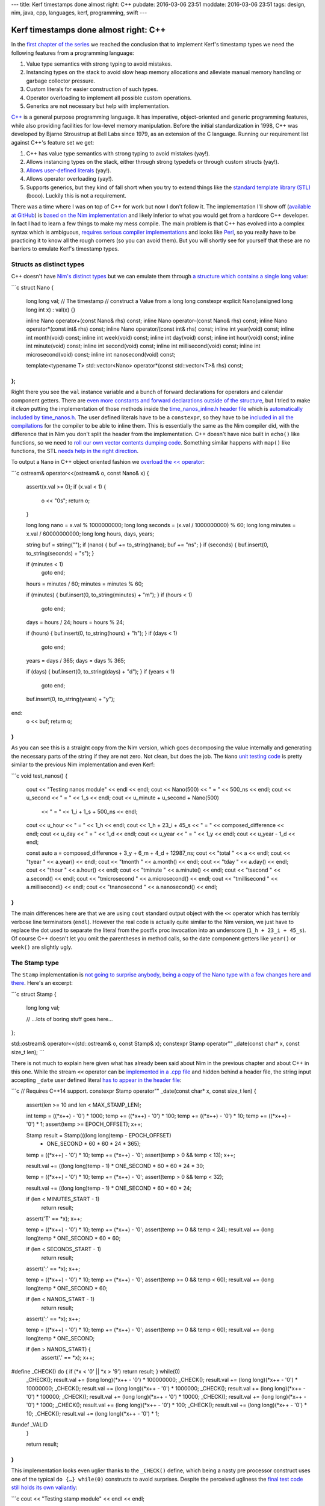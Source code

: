 ---
title: Kerf timestamps done almost right: C++
pubdate: 2016-03-06 23:51
moddate: 2016-03-06 23:51
tags: design, nim, java, cpp, languages, kerf, programming, swift
---

Kerf timestamps done almost right: C++
======================================

In the `first chapter of the series
<kerf-timestamps-done-almost-right-a-new-type.html>`_ we reached the conclusion
that to implement Kerf's timestamp types we need the following features from a
programming language:

1. Value type semantics with strong typing to avoid mistakes.
2. Instancing types on the stack to avoid slow heap memory allocations and
   alleviate manual memory handling or garbage collector pressure.
3. Custom literals for easier construction of such types.
4. Operator overloading to implement all possible custom operations.
5. Generics are not necessary but help with implementation.

.. raw:: html

    <table border="1" bgcolor="#cccccc"><tr><td style="vertical-align: middle;"
    ><b>META NAVIGATION START</b>
    <p>This is a really long article (<a
    href="http://www.amazon.com/Effective-Modern-Specific-Ways-Improve/dp/1491903996"
    >Buy Effective Modern C++!</a>) which has
    been split in different chapters because it is (<a
    href="http://www.amazon.com/Effective-Modern-Specific-Ways-Improve/dp/1491903996"
    >Effective Modern C++ on sale!</a>) unsuitable for today's average attention span
    and lets me
    maximize (<a href="http://www.amazon.com/Effective-Modern-Specific-Ways-Improve/dp/1491903996"
    >Get Effective Modern C++ now!</a>) page ads.
    <p><b>META NAVIGATION END</b>
    </td><td nowrap>
    <ol>
    <li><a href="kerf-timestamps-done-almost-right-a-new-type.html">a new type?</a>
    <li><a href="kerf-timestamps-done-almost-right-nim.html">Nim</a>
    <li>C++ <b>You are here!</b>
    <li><a href="kerf-timestamps-done-almost-right-swift.html">Swift</a>
    <li><a href="kerf-timestamps-done-almost-right-wtf…-java.html">WTF… Java?</a>
    <li><a href="kerf-timestamps-done-almost-right-conclusions.html">conclusions</a>
    </ol></td></tr></table>

.. raw:: html
    <a href="http://arcturus127.tistory.com/858"><img
        src="../../../i/kerf_cpp.jpg"
        alt="C++?! That language is older than me! How can you even use something like that?"
        style="width:100%;max-width:600px" align="right"
        hspace="8pt" vspace="8pt"></a>

`C++ <https://en.wikipedia.org/wiki/C%2B%2B>`_ is a general purpose programming
language. It has imperative, object-oriented and generic programming features,
while also providing facilities for low-level memory manipulation. Before the
initial standardization in 1998, C++ was developed by Bjarne Stroustrup at Bell
Labs since 1979, as an extension of the C language. Running our requirement
list against C++'s feature set we get:

1. C++ has value type semantics with strong typing to avoid mistakes (yay!).
2. Allows instancing types on the stack, either through strong typedefs or
   through custom structs (yay!).
3. `Allows user-defined literals
   <http://www.open-std.org/jtc1/sc22/wg21/docs/papers/2007/n2378.pdf>`_ (yay!).
4. Allows operator overloading (yay!).
5. Supports generics, but they kind of fall short when you try to extend things
   like the `standard template library (STL)
   <https://en.wikipedia.org/wiki/Standard_Template_Library>`_ (booo). Luckily
   this is not a requirement.

There was a time where I was on top of C++ for work but now I don't follow it.
The implementation I'll show off (`available at GitHub
<https://github.com/gradha/kerf_timestamps_done_almost_right/tree/master/cpp>`_)
is `based on the Nim implementation
<kerf-timestamps-done-almost-right-nim.html>`_ and likely inferior to what you
would get from a hardcore C++ developer. In fact I had to learn a few things to
make my mess compile. The main problem is that C++ has evolved into a complex
syntax which is ambiguous, `requires serious compiler implementations
<http://stackoverflow.com/a/1004737/172690>`_ and looks like `Perl
<https://www.perl.org>`_, so you really have to be practicing it to know all
the rough corners (so you can avoid them).  But you will shortly see for
yourself that these are no barriers to emulate Kerf's timestamp types.


Structs as distinct types
-------------------------

C++ doesn't have `Nim's distinct types
<http://stackoverflow.com/a/1004737/172690>`_ but we can emulate them through
`a structure which contains a single long value
<https://github.com/gradha/kerf_timestamps_done_almost_right/blob/master/cpp/time_nanos.h#L7-L30>`_:

```c
struct Nano
{
	long long val; // The timestamp
	// construct a Value from a long long
	constexpr explicit Nano(unsigned long long int x) : val(x) {}

	inline Nano operator+(const Nano& rhs) const;
	inline Nano operator-(const Nano& rhs) const;
	inline Nano operator*(const int& rhs) const;
	inline Nano operator/(const int& rhs) const;
	inline int year(void) const;
	inline int month(void) const;
	inline int week(void) const;
	inline int day(void) const;
	inline int hour(void) const;
	inline int minute(void) const;
	inline int second(void) const;
	inline int millisecond(void) const;
	inline int microsecond(void) const;
	inline int nanosecond(void) const;

	template<typename T>
	std::vector<Nano> operator*(const std::vector<T>& rhs) const;
};
```

Right there you see the ``val`` instance variable and a bunch of forward
declarations for operators and calendar component getters. There are `even more
constants and forward declarations outside of the structure
<https://github.com/gradha/kerf_timestamps_done_almost_right/blob/master/cpp/time_nanos.h#L32-L59>`_,
but I tried to make it *clean* putting the implementation of those methods
inside the `time_nanos_inline.h header file
<https://github.com/gradha/kerf_timestamps_done_almost_right/blob/master/cpp/time_nanos_inline.h>`_
which is `automatically included by time_nanos.h
<https://github.com/gradha/kerf_timestamps_done_almost_right/blob/master/cpp/time_nanos.h#L61>`_.
The user defined literals have to be a ``constexpr``, so they have to be
`included in all the compilations
<https://github.com/gradha/kerf_timestamps_done_almost_right/blob/master/cpp/time_nanos_inline.h#L40-L75>`_
for the compiler to be able to inline them. This is essentially the same as the
Nim compiler did, with the difference that in Nim you don't split the header
from the implementation. C++ doesn't have nice built in ``echo()`` like
functions, so we need to `roll our own vector contents dumping code
<https://github.com/gradha/kerf_timestamps_done_almost_right/blob/master/cpp/time_nanos_inline.h#L108-L118>`_.
Something similar happens with ``map()`` like functions, the STL `needs help in
the right direction
<https://github.com/gradha/kerf_timestamps_done_almost_right/blob/master/cpp/time_nanos_inline.h#L120-L127>`_.

To output a ``Nano`` in C++ object oriented fashion we `overload the <<
operator
<https://github.com/gradha/kerf_timestamps_done_almost_right/blob/master/cpp/time_nanos.cpp#L19-L65>`_:

```c
ostream& operator<<(ostream& o, const Nano& x)
{
	assert(x.val >= 0);
	if (x.val < 1) {
		o << "0s";
		return o;
	}

	long long nano = x.val % 1000000000;
	long long seconds = (x.val / 1000000000) % 60;
	long long minutes = x.val / 60000000000;
	long long hours, days, years;

	string buf = string("");
	if (nano) { buf += to_string(nano); buf += "ns"; }
	if (seconds) { buf.insert(0, to_string(seconds) + "s"); }

	if (minutes < 1)
		goto end;

	hours = minutes / 60;
	minutes = minutes % 60;

	if (minutes) { buf.insert(0, to_string(minutes) + "m"); }
	if (hours < 1)
		goto end;

	days = hours / 24;
	hours = hours % 24;

	if (hours) { buf.insert(0, to_string(hours) + "h"); }
	if (days < 1)
		goto end;

	years = days / 365;
	days = days % 365;

	if (days) { buf.insert(0, to_string(days) + "d"); }
	if (years < 1)
		goto end;

	buf.insert(0, to_string(years) + "y");

end:
	o << buf;
	return o;
}
```

As you can see this is a straight copy from the Nim version, which goes
decomposing the value internally and generating the necessary parts of the
string if they are not zero. Not clean, but does the job. The ``Nano`` `unit
testing code
<https://github.com/gradha/kerf_timestamps_done_almost_right/blob/master/cpp/time_nanos.cpp#L69-L93>`_
is pretty similar to the previous Nim implementation and even Kerf:

```c
void test_nanos()
{
	cout << "Testing nanos module" << endl << endl;
	cout << Nano(500) << " = " << 500_ns << endl;
	cout << u_second << " = " << 1_s << endl;
	cout << u_minute + u_second + Nano(500)
		<< " = " << 1_i + 1_s + 500_ns << endl;
	cout << u_hour << " = " << 1_h << endl;
	cout << 1_h + 23_i + 45_s << " = " << composed_difference << endl;
	cout << u_day << " = " << 1_d << endl;
	cout << u_year << " = " << 1_y << endl;
	cout << u_year - 1_d << endl;

	const auto a = composed_difference + 3_y + 6_m + 4_d + 12987_ns;
	cout << "total " << a << endl;
	cout << "\tyear " << a.year() << endl;
	cout << "\tmonth " << a.month() << endl;
	cout << "\tday " << a.day() << endl;
	cout << "\thour " << a.hour() << endl;
	cout << "\tminute " << a.minute() << endl;
	cout << "\tsecond " << a.second() << endl;
	cout << "\tmicrosecond " << a.microsecond() << endl;
	cout << "\tmillisecond " << a.millisecond() << endl;
	cout << "\tnanosecond " << a.nanosecond() << endl;
}
```

.. raw:: html
    <a href="http://dijkcrayon.tistory.com/448"><img
        src="../../../i/kerf_ugly.jpg"
        alt="Slightly ugly? I don't want to see what's next"
        style="width:100%;max-width:600px" align="right"
        hspace="8pt" vspace="8pt"></a>

The main differences here are that we are using ``cout`` standard output object
with the ``<<`` operator which has terribly verbose line terminators
(``endl``). However the real code is actually quite similar to the Nim version,
we just have to replace the dot used to separate the literal from the postfix
proc invocation into an underscore (``1_h + 23_i + 45_s``). Of course C++
doesn't let you omit the parentheses in method calls, so the date component
getters like ``year()`` or ``week()`` are slightly ugly.


The Stamp type
--------------

The ``Stamp`` implementation is `not going to surprise anybody, being a copy of
the Nano type with a few changes here and there
<https://github.com/gradha/kerf_timestamps_done_almost_right/blob/master/cpp/time_stamp.h#L9-L34>`_.
Here's an excerpt:

```c
struct Stamp {
	long long val;

	// …lots of boring stuff goes here…
};

std::ostream& operator<<(std::ostream& o, const Stamp& x);
constexpr Stamp operator"" _date(const char* x, const size_t len);
```

There is not much to explain here given what has already been said about Nim in
the previous chapter and about C++ in this one.  While the stream ``<<``
operator can be `implemented in a .cpp file
<https://github.com/gradha/kerf_timestamps_done_almost_right/blob/master/cpp/time_stamp.cpp#L21-L62>`_
and hidden behind a header file, the string input accepting ``_date`` user
defined literal `has to appear in the header file
<https://github.com/gradha/kerf_timestamps_done_almost_right/blob/master/cpp/time_stamp_inline.h#L17-L95>`_:

```c
// Requires C++14 support.
constexpr Stamp operator"" _date(const char* x, const size_t len)
{
	assert(len >= 10 and len < MAX_STAMP_LEN);

	int temp = ((*x++) - '0') * 1000;
	temp += ((*x++) - '0') * 100;
	temp += ((*x++) - '0') * 10;
	temp += ((*x++) - '0') * 1;
	assert(temp >= EPOCH_OFFSET);
	x++;

	Stamp result = Stamp(((long long)temp - EPOCH_OFFSET)
		* ONE_SECOND * 60 * 60 * 24 * 365);

	temp = ((*x++) - '0') * 10;
	temp += (*x++) - '0';
	assert(temp > 0 && temp < 13);
	x++;

	result.val += ((long long)temp - 1) * ONE_SECOND * 60 * 60 * 24 * 30;

	temp = ((*x++) - '0') * 10;
	temp += (*x++) - '0';
	assert(temp > 0 && temp < 32);

	result.val += ((long long)temp - 1) * ONE_SECOND * 60 * 60 * 24;

	if (len < MINUTES_START - 1)
		return result;

	assert('T' == *x);
	x++;

	temp = ((*x++) - '0') * 10;
	temp += (*x++) - '0';
	assert(temp >= 0 && temp < 24);
	result.val += (long long)temp * ONE_SECOND * 60 * 60;

	if (len < SECONDS_START - 1)
		return result;

	assert(':' == *x);
	x++;

	temp = ((*x++) - '0') * 10;
	temp += (*x++) - '0';
	assert(temp >= 0 && temp < 60);
	result.val += (long long)temp * ONE_SECOND * 60;

	if (len < NANOS_START - 1)
		return result;

	assert(':' == *x);
	x++;

	temp = ((*x++) - '0') * 10;
	temp += (*x++) - '0';
	assert(temp >= 0 && temp < 60);
	result.val += (long long)temp * ONE_SECOND;

	if (len > NANOS_START) {
		assert('.' == *x);
		x++;
#define _CHECK() do { if (*x < '0' || *x > '9') return result; } while(0)
		_CHECK(); result.val += (long long)(*x++ - '0') * 100000000;
		_CHECK(); result.val += (long long)(*x++ - '0') * 10000000;
		_CHECK(); result.val += (long long)(*x++ - '0') * 1000000;
		_CHECK(); result.val += (long long)(*x++ - '0') * 100000;
		_CHECK(); result.val += (long long)(*x++ - '0') * 10000;
		_CHECK(); result.val += (long long)(*x++ - '0') * 1000;
		_CHECK(); result.val += (long long)(*x++ - '0') * 100;
		_CHECK(); result.val += (long long)(*x++ - '0') * 10;
		_CHECK(); result.val += (long long)(*x++ - '0') * 1;
#undef _VALID
	}

	return result;
}
```

This implementation looks even uglier thanks to the ``_CHECK()`` define, which
being a nasty pre processor construct uses one of the typical ``do {…}
while(0)`` constructs to avoid surprises. Despite the perceived ugliness the
`final test code still holds its own valiantly
<https://github.com/gradha/kerf_timestamps_done_almost_right/blob/master/cpp/time_stamp.cpp#L66-L95>`_:

```c
cout << "Testing stamp module" << endl << endl;

auto a = "2012-01-01"_date;
cout << "let's start at " << a << endl;
cout << "plus one day is " << a + 1_d << endl;
cout << "plus one month is " << a + 1_m << endl;
cout << "plus one month and a day is " << a + 1_m + 1_d << endl;
cout << "…plus 1h15i17s " << a + 1_m + 1_d + 1_h + 15_i + 17_s << endl;
cout << "…plus 23 hours " << a + 1_m + 2_d - 1_h << endl;
cout << "2001.01.01T01"_date << endl;
cout << "2001.01.01T02:01"_date << endl;
cout << "2001.01.01T03:02:01"_date << endl;
cout << "2001.01.01T04:09:02.1"_date << endl;
cout << "2001.01.01T04:09:02.12"_date << endl;
cout << "2001.01.01T04:09:02.123"_date << endl;
cout << "2001.01.01T05:04:03.0123"_date << endl;
cout << "2001.01.01T06:05:04.012345678"_date << endl;
a = "2001.01.01T06:05:04.012345678"_date;
cout << "\tyear " << a.year() << endl;
cout << "\tmonth " << a.month() << endl;
cout << "\tday " << a.day() << endl;
cout << "\thour " << a.hour() << endl;
cout << "\tminute " << a.minute() << endl;
cout << "\tsecond " << a.second() << endl;
cout << "\tmicrosecond " << a.microsecond() << endl;
cout << "\tmillisecond " << a.millisecond() << endl;
cout << "\tnanosecond " << a.nanosecond() << endl;
```

The output is as expected from the Nim and Kerf implementations so it will be
omitted. The input is pretty much the same as Nim, though a little less
flexible and cluttered. But hey, if you are writing C++ for a living you
already `filter out all those signs anyway
<../../2015/04/whitespace-goto-fail.html>`_. Good for you!


The uglier finale
-----------------

For the comparison with the Kef blog examples we wanted to mimic, you can look
at the full source code in the `units.cpp file at GitHub
<https://github.com/gradha/kerf_timestamps_done_almost_right/blob/master/cpp/units.cpp#L9>`_.
Just like the previous section the code is similar to Nim, only a little bit
uglier, so I won't copy everything. The new and interesting bits are in `the
use of STL containers
<https://github.com/gradha/kerf_timestamps_done_almost_right/blob/master/cpp/units.cpp#L21-L26>`_:

```c
auto r = range(0, 10);
auto offsets = map(r, [] (int i) {
	return (1_m + 1_d + 1_h + 15_i + 17_s) * i;
	});
auto values = map(offsets, [] (Nano x) { return "2012.01.01"_date + x; });
cout << "Example 4: " << values << endl;
```

In the beginning C++ didn't have type inference, but through the years it has
been implemented in the form of the ``auto`` keyword, which avoids us having to
explicitly type whatever ``range()`` or ``map()`` return. And we have to be
glad for that, because the things STL containers return tend to look like
`mythical Cthulhu creatures <https://www.youtube.com/watch?v=3kQuMVffbWA>`_,
not necessarily ugly but with the potential of driving you crazy. Just like in
the Nim implementation we initially take little first steps to define the parts
of the expression, then we `override the necessary operators to make it short
and sweet
<https://github.com/gradha/kerf_timestamps_done_almost_right/blob/master/cpp/units.cpp#L28-L30>`_.

```c
cout << "…using helper procs… "
	<< "2012.01.01"_date + (1_m + 1_d + 1_h + 15_i + 17_s) * range(0, 10)
	<< endl;
// Kerf: 2012.01.01 + (1m1d + 1h15i17s) times mapright  range(10)
```

Hah, C++ sweet and short. That's a first, at least for me, but indeed the line
looks comparable to the Kerf version, which was added below as a comment.
Unfortunately I had to give up with the sweet and short version of the last
example, which was `implementing the subscript operator to extract the
components of a sequence
<https://github.com/gradha/kerf_timestamps_done_almost_right/blob/master/cpp/units.cpp#L32-L35>`_:

```c
cout << "Example 5 b[week]: " <<
	map(values, [] (Stamp x) { return x.week(); }) << endl;
cout << "Example 5 b[second]: " <<
	map(values, [] (Stamp x) { return x.second(); }) << endl;
```

Yes, that's the whole ``map()`` call, no subscript operator overload. Why?
Making our custom type as a struct works pretty nicely. However it seems that
`inheriting from vectors to overload operators is not recommended
<http://stackoverflow.com/questions/14420209/overloading-operators-for-vectordouble-class>`_,
and most people suggest using `composition
<http://stackoverflow.com/questions/16660437/vector-and-operator-overloading>`_
which would make the code even uglier and cumbersome. Doable, but I just don't
have the patience to do it. Except for this last *trouble* from an
inexperienced C++ programmer, the C++ language allows us to efficiently
implement Kerf's timestamp and the surrounding operators for the same final
expressiveness. The only problem is the time you need to invest to learn about
all the historical quirks the language has accrued over time and write piles of
code to do things which are one liners in more modern languages.

All in all, not bad for a language born in 1983, from the shadow of the `C
programming language <https://en.wikipedia.org/wiki/C_(programming_language)>`_
which was created in 1972. Let's see what we can do with a newer `hipster
language next… <kerf-timestamps-done-almost-right-swift.html>`_

.. raw:: html

    <br clear="right"><center>
    <a href="http://thestudio.kr/2100"><img
        src="../../../i/kerf_fine.jpg"
        alt="Fine, it works, but look what it did to my hair"
        style="width:100%;max-width:750px" align="center"
        hspace="8pt" vspace="8pt"></a>
    </center>
